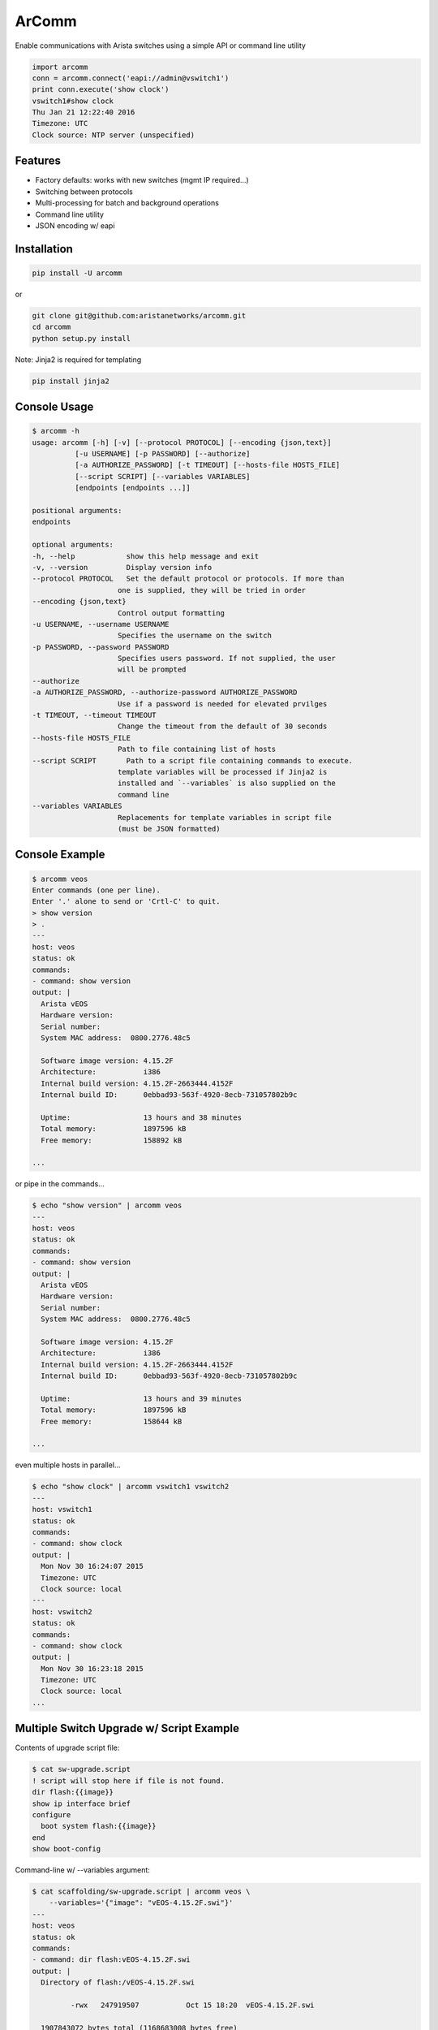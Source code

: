 ArComm
======

.. image:: https://img.shields.io/pypi/v/arcomm.svg
    :target: https://pypi.python.org/pypi/arcomm

.. image:: https://img.shields.io/pypi/dm/arcomm.svg
    :target: https://pypi.python.org/pypi/arcomm

Enable communications with Arista switches using a simple API or command line
utility

.. code-block:: python

    import arcomm
    conn = arcomm.connect('eapi://admin@vswitch1')
    print conn.execute('show clock')
    vswitch1#show clock
    Thu Jan 21 12:22:40 2016
    Timezone: UTC
    Clock source: NTP server (unspecified)

Features
--------

- Factory defaults: works with new switches (mgmt IP required...)
- Switching between protocols
- Multi-processing for batch and background operations
- Command line utility
- JSON encoding w/ eapi

Installation
------------

.. code-block:: bash

    pip install -U arcomm

or

.. code-block:: bash

    git clone git@github.com:aristanetworks/arcomm.git
    cd arcomm
    python setup.py install

Note: Jinja2 is required for templating

.. code-block:: bash

    pip install jinja2

Console Usage
-------------

.. code-block:: bash

    $ arcomm -h
    usage: arcomm [-h] [-v] [--protocol PROTOCOL] [--encoding {json,text}]
              [-u USERNAME] [-p PASSWORD] [--authorize]
              [-a AUTHORIZE_PASSWORD] [-t TIMEOUT] [--hosts-file HOSTS_FILE]
              [--script SCRIPT] [--variables VARIABLES]
              [endpoints [endpoints ...]]

    positional arguments:
    endpoints

    optional arguments:
    -h, --help            show this help message and exit
    -v, --version         Display version info
    --protocol PROTOCOL   Set the default protocol or protocols. If more than
                        one is supplied, they will be tried in order
    --encoding {json,text}
                        Control output formatting
    -u USERNAME, --username USERNAME
                        Specifies the username on the switch
    -p PASSWORD, --password PASSWORD
                        Specifies users password. If not supplied, the user
                        will be prompted
    --authorize
    -a AUTHORIZE_PASSWORD, --authorize-password AUTHORIZE_PASSWORD
                        Use if a password is needed for elevated prvilges
    -t TIMEOUT, --timeout TIMEOUT
                        Change the timeout from the default of 30 seconds
    --hosts-file HOSTS_FILE
                        Path to file containing list of hosts
    --script SCRIPT       Path to a script file containing commands to execute.
                        template variables will be processed if Jinja2 is
                        installed and `--variables` is also supplied on the
                        command line
    --variables VARIABLES
                        Replacements for template variables in script file
                        (must be JSON formatted)

Console Example
---------------


.. code-block:: bash

    $ arcomm veos
    Enter commands (one per line).
    Enter '.' alone to send or 'Crtl-C' to quit.
    > show version
    > .
    ---
    host: veos
    status: ok
    commands:
    - command: show version
    output: |
      Arista vEOS
      Hardware version:
      Serial number:
      System MAC address:  0800.2776.48c5

      Software image version: 4.15.2F
      Architecture:           i386
      Internal build version: 4.15.2F-2663444.4152F
      Internal build ID:      0ebbad93-563f-4920-8ecb-731057802b9c

      Uptime:                 13 hours and 38 minutes
      Total memory:           1897596 kB
      Free memory:            158892 kB

    ...

or pipe in the commands...


.. code-block:: bash

    $ echo "show version" | arcomm veos
    ---
    host: veos
    status: ok
    commands:
    - command: show version
    output: |
      Arista vEOS
      Hardware version:
      Serial number:
      System MAC address:  0800.2776.48c5

      Software image version: 4.15.2F
      Architecture:           i386
      Internal build version: 4.15.2F-2663444.4152F
      Internal build ID:      0ebbad93-563f-4920-8ecb-731057802b9c

      Uptime:                 13 hours and 39 minutes
      Total memory:           1897596 kB
      Free memory:            158644 kB

    ...

even multiple hosts in parallel...

.. code-block:: bash

    $ echo "show clock" | arcomm vswitch1 vswitch2
    ---
    host: vswitch1
    status: ok
    commands:
    - command: show clock
    output: |
      Mon Nov 30 16:24:07 2015
      Timezone: UTC
      Clock source: local
    ---
    host: vswitch2
    status: ok
    commands:
    - command: show clock
    output: |
      Mon Nov 30 16:23:18 2015
      Timezone: UTC
      Clock source: local
    ...

Multiple Switch Upgrade w/ Script Example
------------------------------------------

Contents of upgrade script file:

.. code-block:: bash

    $ cat sw-upgrade.script
    ! script will stop here if file is not found.
    dir flash:{{image}}
    show ip interface brief
    configure
      boot system flash:{{image}}
    end
    show boot-config

Command-line w/ --variables argument:

.. code-block:: bash

    $ cat scaffolding/sw-upgrade.script | arcomm veos \
        --variables='{"image": "vEOS-4.15.2F.swi"}'
    ---
    host: veos
    status: ok
    commands:
    - command: dir flash:vEOS-4.15.2F.swi
    output: |
      Directory of flash:/vEOS-4.15.2F.swi

             -rwx   247919507           Oct 15 18:20  vEOS-4.15.2F.swi

      1907843072 bytes total (1168683008 bytes free)
    - command: show ip interface brief
    output: |
      Interface              IP Address         Status     Protocol         MTU
      Ethernet1              unassigned         up         up              1500
      Ethernet2              unassigned         up         up              1500
      Ethernet3              unassigned         up         up              1500
      Loopback0              1.1.1.1/32         up         up             65535
      Management1            192.168.56.21/24   up         up              1500
    - command: configure
    output: |

    - command: boot system flash:vEOS-4.15.2F.swi
    output: |

    - command: end
    output: |

    - command: show boot-config
    output: |
      Software image: flash:/vEOS-4.15.2F.swi
      Console speed: (not set)
      Aboot password (encrypted): (not set)
      Memory test iterations: (not set)
    ...

API Usage
---------

.. code-block:: python

    >>> import arcomm

    >>> conn = arcomm.connect('veos', creds=arcomm.BasicCreds('admin', ''),
        protocol='eapi+http')

    >>> responses = conn.execute(['show clock', 'show version'])

    >>> for resp in responses:
    ...     resp.output
    ...
    Mon Nov 16 04:49:41 2015
    Timezone: UTC
    Clock source: local

    Arista vEOS
    Hardware version:
    Serial number:
    System MAC address:  0800.2776.48c5

    Software image version: 4.15.2F
    Architecture:           i386
    Internal build version: 4.15.2F-2663444.4152F
    Internal build ID:      0ebbad93-563f-4920-8ecb-731057802b9c

    Uptime:                 23 hours and 17 minutes
    Total memory:           1897596 kB
    Free memory:            121844 kB

    >>> responses = conn.execute(['show version'], encoding='json')
    >>> for resp in responses:
    ...     resp.output
    ...
    {u'memTotal': 1897596, u'version': u'4.15.2F',
    u'internalVersion': u'4.15.2F-2663444.4152F', u'serialNumber': u'',
    u'systemMacAddress': u'08:00:27:76:48:c5',
    u'bootupTimestamp': 1447565515.19, u'memFree': 121952,
    u'modelName': u'vEOS', u'architecture': u'i386',
    u'internalBuildId': u'0ebbad93-563f-4920-8ecb-731057802b9c',
    u'hardwareRevision': u''}
